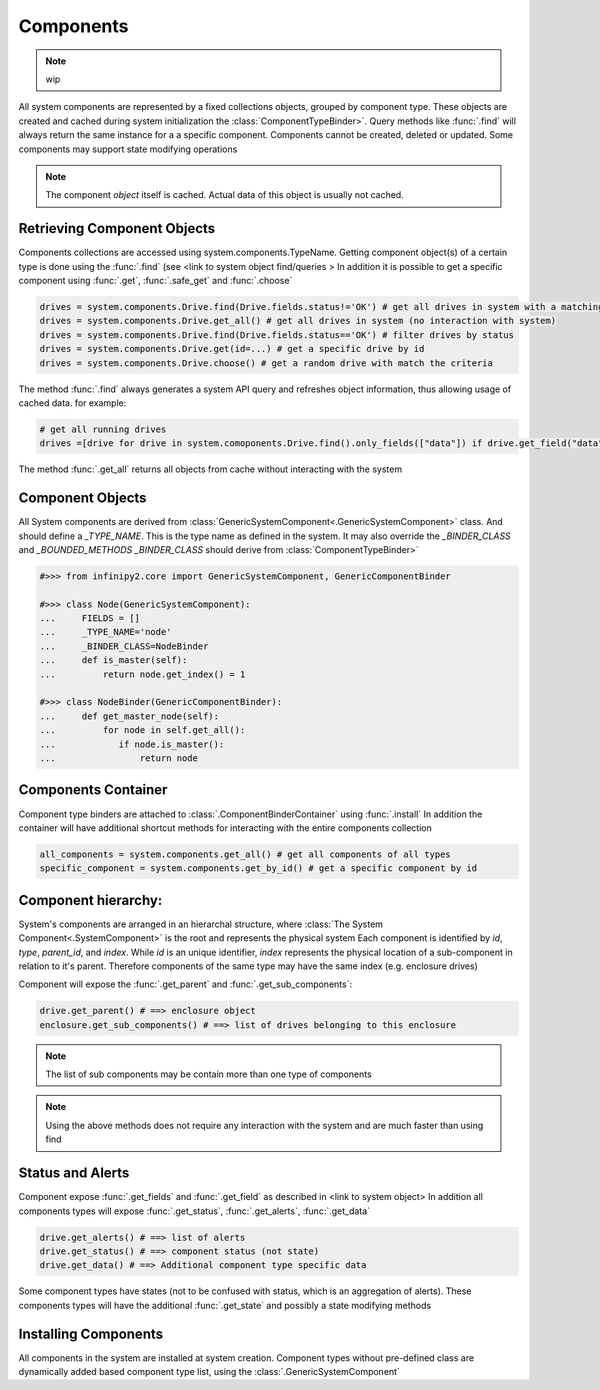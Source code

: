 Components
==========

.. note:: wip

All system components are represented by a fixed collections objects, grouped by component type. 
These objects are created and cached during system initialization the :class:`ComponentTypeBinder>`. 
Query methods like :func:`.find` will always return the same instance for a a specific component.
Components cannot be created, deleted or updated. Some components may support state modifying operations    

.. note:: The component *object* itself is cached. Actual data of this object is usually not cached.

Retrieving Component Objects
----------------------------

Components collections are accessed using system.components.TypeName.
Getting component object(s) of a certain type is done using the :func:`.find` (see <link to system object find/queries > 
In addition it is possible to get a specific component using :func:`.get`, :func:`.safe_get` and :func:`.choose` 
    
.. code-block:: python

    drives = system.components.Drive.find(Drive.fields.status!='OK') # get all drives in system with a matching criteria
    drives = system.components.Drive.get_all() # get all drives in system (no interaction with system)
    drives = system.components.Drive.find(Drive.fields.status=='OK') # filter drives by status 
    drives = system.components.Drive.get(id=...) # get a specific drive by id  
    drives = system.components.Drive.choose() # get a random drive with match the criteria

The method :func:`.find` always generates a system API query and refreshes object information, thus allowing usage of cached data. for example:

.. code-block:: python

    # get all running drives
    drives =[drive for drive in system.comoponents.Drive.find().only_fields(["data"]) if drive.get_field("data", cached=True)['state'] == 'OK']
    
The method :func:`.get_all` returns all objects from cache without interacting with the system     


Component Objects
-----------------

All System components are derived from :class:`GenericSystemComponent<.GenericSystemComponent>` class. And should define a *_TYPE_NAME*. This is the type name as defined in the system.
It may also override the *_BINDER_CLASS* and *_BOUNDED_METHODS* 
*_BINDER_CLASS* should derive from :class:`ComponentTypeBinder>`

.. code-block:: python

  #>>> from infinipy2.core import GenericSystemComponent, GenericComponentBinder

  #>>> class Node(GenericSystemComponent):
  ...     FIELDS = []
  ...     _TYPE_NAME='node'
  ...     _BINDER_CLASS=NodeBinder
  ...     def is_master(self):
  ...         return node.get_index() = 1       
 
  #>>> class NodeBinder(GenericComponentBinder):
  ...     def get_master_node(self):
  ...         for node in self.get_all():
  ...            if node.is_master():
  ...                return node

Components Container
--------------------

Component type binders are attached to :class:`.ComponentBinderContainer` using :func:`.install` 
In addition the container will have additional shortcut methods for interacting with the entire components collection  

.. code-block:: python

    all_components = system.components.get_all() # get all components of all types
    specific_component = system.components.get_by_id() # get a specific component by id

Component hierarchy:
--------------------

System's components are arranged in an hierarchal structure, where :class:`The System Component<.SystemComponent>` is the root and represents the physical system
Each component is identified by *id*, *type*, *parent_id*, and *index*. 
While *id* is an unique identifier, *index* represents the physical location of a sub-component in relation to it's parent. 
Therefore components of the same type may have the same index (e.g. enclosure drives)

Component will expose the :func:`.get_parent` and :func:`.get_sub_components`:

.. code-block:: python

    drive.get_parent() # ==> enclosure object
    enclosure.get_sub_components() # ==> list of drives belonging to this enclosure   

.. note:: The list of sub components may be contain more than one type of components                
.. note:: Using the above methods does not require any interaction with the system and are much faster than using find  

Status and Alerts
-----------------

Component expose :func:`.get_fields` and :func:`.get_field` as described in <link to system object>  
In addition all components types will expose :func:`.get_status`, :func:`.get_alerts`, :func:`.get_data`

.. code-block:: python
   
   drive.get_alerts() # ==> list of alerts
   drive.get_status() # ==> component status (not state)
   drive.get_data() # ==> Additional component type specific data  

Some component types have states (not to be confused with status, which is an aggregation of alerts). 
These components types will have the additional :func:`.get_state` and possibly a state modifying methods

Installing Components
---------------------

All components in the system are installed at system creation.
Component types without pre-defined class are dynamically added based component type list, using the :class:`.GenericSystemComponent`
 
